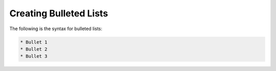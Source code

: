 .. _bulleted_lists:

***********************
Creating Bulleted Lists
***********************
The following is the syntax for bulleted lists:

.. code-block:: console

   * Bullet 1
   * Bullet 2
   * Bullet 3
